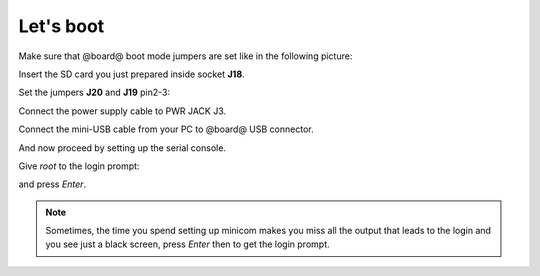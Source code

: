 Let's boot
==========

Make sure that @board@ boot mode jumpers are set like in the following picture:

.. image:: _static/sdcard-jumpers.jpg
    :align: center

Insert the SD card you just prepared inside socket **J18**.

Set the jumpers **J20** and **J19** pin2-3:

.. image:: _static/sdcard-jumpers2.jpg
    :align: center

Connect the power supply cable to PWR JACK J3.

Connect the mini-USB cable from your PC to @board@ USB connector.

And now proceed by setting up the serial console.

Give *root* to the login prompt:

.. board::

 | @machine-name@ login: root

and press *Enter*.

.. note::

 Sometimes, the time you spend setting up minicom makes you miss all the output that leads to the login and you see just a black screen, press *Enter* then to get the login prompt.

